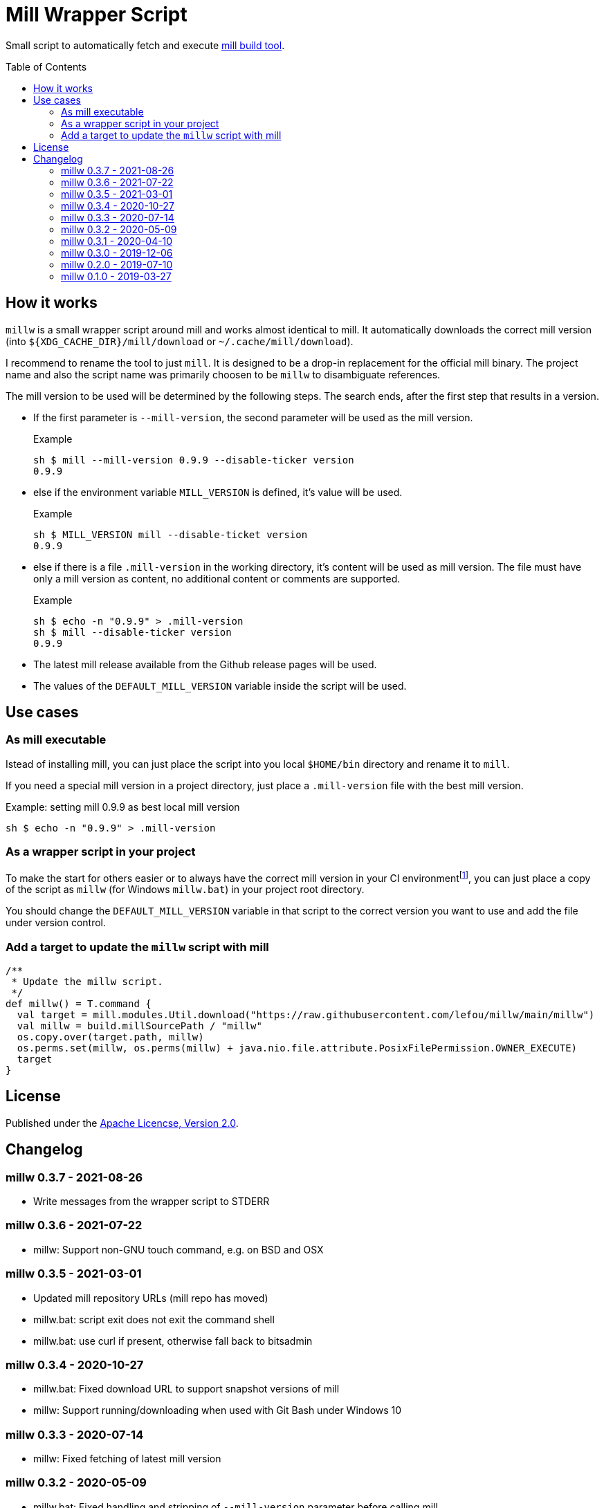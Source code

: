 = Mill Wrapper Script
:mill-version: 0.9.9
:mill-url: https://github.com/com-lihaoyi/mill
:toc:
:toc-placement: preamble

Small script to automatically fetch and execute {mill-url}[mill build tool].

== How it works

`millw` is a small wrapper script around mill and works almost identical to mill.
It automatically downloads the correct mill version (into `${XDG_CACHE_DIR}/mill/download` or `~/.cache/mill/download`).

I recommend to rename the tool to just `mill`.
It is designed to be a drop-in replacement for the official mill binary.
The project name and also the script name was primarily choosen to be `millw` to disambiguate references.

The mill version to be used will be determined by the following steps.
The search ends, after the first step that results in a version.

* If the first parameter is `--mill-version`, the second parameter will be used as the mill version.
+
.Example
[source,sh,subs="attributes,verbatim"]
----
sh $ mill --mill-version {mill-version} --disable-ticker version
{mill-version}
----

* else if the environment variable `MILL_VERSION` is defined, it's value will be used.
+
.Example
[source,sh,subs="attributes,verbatim"]
----
sh $ MILL_VERSION mill --disable-ticket version
{mill-version}
----

* else if there is a file `.mill-version` in the working directory, it's content will be used as mill version.
  The file must have only a mill version as content, no additional content or comments are supported.
+
.Example

[source,sh,subs="attributes,verbatim"]
----
sh $ echo -n "{mill-version}" > .mill-version
sh $ mill --disable-ticker version
{mill-version}
----

* The latest mill release available from the Github release pages will be used.

* The values of the `DEFAULT_MILL_VERSION` variable inside the script will be used.

== Use cases

=== As mill executable

Istead of installing mill, you can just place the script into you local `$HOME/bin` directory and rename it to `mill`.

If you need a special mill version in a project directory, just place a `.mill-version` file with the best mill version.

.Example: setting mill {mill-version} as best local mill version
[source,sh,subs="attributes,verbatim"]
----
sh $ echo -n "{mill-version}" > .mill-version
----

=== As a wrapper script in your project

To make the start for others easier or to always have the correct mill version in your CI environmentfootnote:[Continuous Integration environment],
you can just place a copy of the script as `millw` (for Windows `millw.bat`) in your project root directory.

You should change the `DEFAULT_MILL_VERSION` variable in that script to the correct version you want to use
and add the file under version control.

=== Add a target to update the `millw` script with mill

[source,scala]
----
/**
 * Update the millw script.
 */
def millw() = T.command {
  val target = mill.modules.Util.download("https://raw.githubusercontent.com/lefou/millw/main/millw")
  val millw = build.millSourcePath / "millw"
  os.copy.over(target.path, millw)
  os.perms.set(millw, os.perms(millw) + java.nio.file.attribute.PosixFilePermission.OWNER_EXECUTE)
  target
}
----


== License

Published under the https://www.apache.org/licenses/LICENSE-2.0[Apache Licencse, Version 2.0].

== Changelog

=== millw 0.3.7 - 2021-08-26

* Write messages from the wrapper script to STDERR

=== millw 0.3.6 - 2021-07-22

* millw: Support non-GNU touch command, e.g. on BSD and OSX

=== millw 0.3.5 - 2021-03-01

* Updated mill repository URLs (mill repo has moved)
* millw.bat: script exit does not exit the command shell
* millw.bat: use curl if present, otherwise fall back to bitsadmin

=== millw 0.3.4 - 2020-10-27

* millw.bat: Fixed download URL to support snapshot versions of mill
* millw: Support running/downloading when used with Git Bash under Windows 10

=== millw 0.3.3 - 2020-07-14

* millw: Fixed fetching of latest mill version

=== millw 0.3.2 - 2020-05-09

* millw.bat: Fixed handling and stripping of `--mill-version` parameter before calling mill

=== millw 0.3.1 - 2020-04-10

* millw.bat: Quote mill command to support directories with spaces

=== millw 0.3.0 - 2019-12-06

* Conform to XDG Base Directory Specification (use `~/.cache` dir)

=== millw 0.2.0 - 2019-07-10

* Print info message before download
* millw: If no version was given, millw tries to download the latest version
* Support changed download filename scheme since mill 0.5.0
* Respect set version from MILL_VERSION environment variable, if defined

=== millw 0.1.0 - 2019-03-27

* First release
